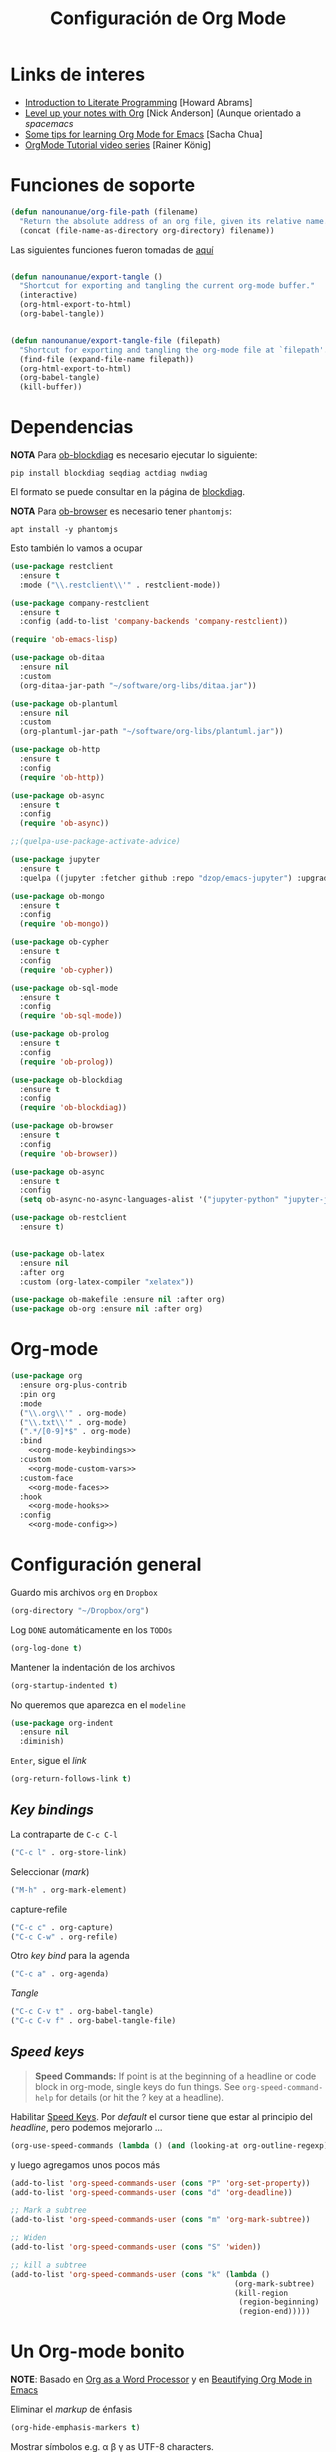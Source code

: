 #+TITLE: Configuración de Org Mode
#+AUTHOR: Adolfo De Unánue
#+EMAIL: nanounanue@gmail.com
#+STARTUP: showeverything
#+STARTUP: nohideblocks
#+STARTUP: indent
#+PROPERTY: header-args:emacs-lisp :tangle ~/.emacs.d/elisp/setup-org-mode.el
#+PROPERTY:    header-args:shell  :tangle no
#+PROPERTY:    header-args        :results silent   :eval no-export   :comments org
#+OPTIONS:     num:nil toc:nil todo:nil tasks:nil tags:nil
#+OPTIONS:     skip:nil author:nil email:nil creator:nil timestamp:nil
#+INFOJS_OPT:  view:nil toc:nil ltoc:t mouse:underline buttons:0 path:http://orgmode.org/org-info.js
#+TAGS: emacs

* Links de interes
- [[http://www.howardism.org/Technical/Emacs/literate-programming-tutorial.html][Introduction to Literate Programming]] [Howard Abrams]
- [[https://github.com/nickanderson/Level-up-your-notes-with-Org][Level up your notes with Org]] [Nick Anderson] (Aunque orientado a /spacemacs/
- [[http://sachachua.com/blog/2014/01/tips-learning-org-mode-emacs/][Some tips for learning Org Mode for Emacs]] [Sacha Chua]
- [[https://www.youtube.com/playlist?list=PLVtKhBrRV%255FZkPnBtt%255FTD1Cs9PJlU0IIdE][OrgMode Tutorial video series]] [Rainer König]


* Funciones de soporte

#+BEGIN_SRC emacs-lisp
  (defun nanounanue/org-file-path (filename)
    "Return the absolute address of an org file, given its relative name."
    (concat (file-name-as-directory org-directory) filename))

#+END_SRC

Las siguientes funciones fueron tomadas de [[https://emacs.stackexchange.com/a/29472/10848][aquí]]

#+BEGIN_SRC emacs-lisp

(defun nanounanue/export-tangle ()
  "Shortcut for exporting and tangling the current org-mode buffer."
  (interactive)
  (org-html-export-to-html)
  (org-babel-tangle))


(defun nanounanue/export-tangle-file (filepath)
  "Shortcut for exporting and tangling the org-mode file at `filepath'."
  (find-file (expand-file-name filepath))
  (org-html-export-to-html)
  (org-babel-tangle)
  (kill-buffer))
#+END_SRC

* Dependencias

*NOTA* Para [[https://github.com/corpix/ob-blockdiag.el][ob-blockdiag]] es necesario ejecutar lo siguiente:

#+BEGIN_SRC shell
pip install blockdiag seqdiag actdiag nwdiag
#+END_SRC

El formato se puede consultar en la página de [[http://blockdiag.com/en/][blockdiag]].

*NOTA* Para [[https://github.com/krisajenkins/ob-browser][ob-browser]]  es necesario tener =phantomjs=:

#+BEGIN_SRC shell :dir /sudo::
apt install -y phantomjs
#+END_SRC

Esto también lo vamos a ocupar

#+BEGIN_SRC emacs-lisp
  (use-package restclient
    :ensure t
    :mode ("\\.restclient\\'" . restclient-mode))

  (use-package company-restclient
    :ensure t
    :config (add-to-list 'company-backends 'company-restclient))
#+END_SRC

#+BEGIN_SRC emacs-lisp
(require 'ob-emacs-lisp)

(use-package ob-ditaa
  :ensure nil
  :custom
  (org-ditaa-jar-path "~/software/org-libs/ditaa.jar"))

(use-package ob-plantuml
  :ensure nil
  :custom
  (org-plantuml-jar-path "~/software/org-libs/plantuml.jar"))

(use-package ob-http
  :ensure t
  :config
  (require 'ob-http))

(use-package ob-async
  :ensure t
  :config
  (require 'ob-async))

;;(quelpa-use-package-activate-advice)

(use-package jupyter
  :ensure t
  :quelpa ((jupyter :fetcher github :repo "dzop/emacs-jupyter") :upgrade t))

(use-package ob-mongo
  :ensure t
  :config
  (require 'ob-mongo))

(use-package ob-cypher
  :ensure t
  :config
  (require 'ob-cypher))

(use-package ob-sql-mode
  :ensure t
  :config
  (require 'ob-sql-mode))

(use-package ob-prolog
  :ensure t
  :config
  (require 'ob-prolog))

(use-package ob-blockdiag
  :ensure t
  :config
  (require 'ob-blockdiag))

(use-package ob-browser
  :ensure t
  :config
  (require 'ob-browser))

(use-package ob-async
  :ensure t
  :config
  (setq ob-async-no-async-languages-alist '("jupyter-python" "jupyter-julia")))

(use-package ob-restclient
  :ensure t)


(use-package ob-latex
  :ensure nil
  :after org
  :custom (org-latex-compiler "xelatex"))

(use-package ob-makefile :ensure nil :after org)
(use-package ob-org :ensure nil :after org)
#+END_SRC



* Org-mode

#+BEGIN_SRC emacs-lisp :noweb yes
  (use-package org
    :ensure org-plus-contrib
    :pin org
    :mode
    ("\\.org\\'" . org-mode)
    ("\\.txt\\'" . org-mode)
    (".*/[0-9]*$" . org-mode)
    :bind
      <<org-mode-keybindings>>
    :custom
      <<org-mode-custom-vars>>
    :custom-face
      <<org-mode-faces>>
    :hook
      <<org-mode-hooks>>
    :config
      <<org-mode-config>>)
#+END_SRC

* Configuración general

Guardo mis archivos =org= en =Dropbox=

#+BEGIN_SRC emacs-lisp :tangle no :noweb-ref org-mode-custom-vars
(org-directory "~/Dropbox/org")
#+END_SRC

Log =DONE= automáticamente en los =TODOs=

#+BEGIN_SRC emacs-lisp :tangle no :noweb-ref org-mode-custom-vars
  (org-log-done t)
#+END_SRC

Mantener la indentación de los archivos

#+BEGIN_SRC emacs-lisp :tangle no :noweb-ref org-mode-custom-vars
  (org-startup-indented t)
#+END_SRC

No queremos que aparezca en el =modeline=

#+BEGIN_SRC emacs-lisp
  (use-package org-indent
    :ensure nil
    :diminish)
#+END_SRC

 =Enter=, sigue el /link/

#+BEGIN_SRC emacs-lisp :tangle no :noweb-ref org-mode-custom-vars
(org-return-follows-link t)
#+END_SRC

** /Key bindings/

La contraparte de =C-c C-l=

#+BEGIN_SRC emacs-lisp :tangle no :noweb-ref org-mode-keybindings
  ("C-c l" . org-store-link)
#+END_SRC

Seleccionar (/mark/)

#+BEGIN_SRC emacs-lisp :tangle no :noweb-ref org-mode-keybindings
  ("M-h" . org-mark-element)
#+END_SRC

capture-refile

#+BEGIN_SRC emacs-lisp :tangle no :noweb-ref org-mode-keybindings
  ("C-c c" . org-capture)
  ("C-c C-w" . org-refile)
#+END_SRC

Otro /key bind/ para la agenda

#+BEGIN_SRC emacs-lisp :tangle no :noweb-ref org-mode-keybindings
  ("C-c a" . org-agenda)
#+END_SRC

/Tangle/
#+BEGIN_SRC emacs-lisp :tangle no :noweb-ref org-mode-keybindings
("C-c C-v t" . org-babel-tangle)
("C-c C-v f" . org-babel-tangle-file)
#+END_SRC



** /Speed keys/


#+BEGIN_QUOTE
  *Speed Commands:* If point is at the beginning of a headline or
  code block in org-mode, single keys do fun things. See
  =org-speed-command-help= for details (or hit the ? key at a
  headline).
#+END_QUOTE

 Habilitar  [[https://orgmode.org/manual/Speed-keys.html][Speed Keys]]. Por /default/ el cursor tiene que estar al
 principio del /headline/, pero podemos mejorarlo ...

#+BEGIN_SRC emacs-lisp :tangle no :noweb-ref org-mode-custom-vars
  (org-use-speed-commands (lambda () (and (looking-at org-outline-regexp) (looking-back "^\**"))))
#+END_SRC

y luego agregamos unos pocos más

#+BEGIN_SRC emacs-lisp :tangle no :noweb-ref org-mode-config
  (add-to-list 'org-speed-commands-user (cons "P" 'org-set-property))
  (add-to-list 'org-speed-commands-user (cons "d" 'org-deadline))

  ;; Mark a subtree
  (add-to-list 'org-speed-commands-user (cons "m" 'org-mark-subtree))

  ;; Widen
  (add-to-list 'org-speed-commands-user (cons "S" 'widen))

  ;; kill a subtree
  (add-to-list 'org-speed-commands-user (cons "k" (lambda ()
                                                    (org-mark-subtree)
                                                    (kill-region
                                                     (region-beginning)
                                                     (region-end)))))
#+END_SRC


* Un Org-mode bonito

*NOTE*: Basado en [[http://www.howardism.org/Technical/Emacs/orgmode-wordprocessor.html][Org as a Word Processor]] y en [[https://zzamboni.org/post/beautifying-org-mode-in-emacs/][Beautifying Org Mode in Emacs]]

Eliminar el /markup/ de énfasis

#+BEGIN_SRC emacs-lisp :tangle no :noweb-ref org-mode-custom-vars
(org-hide-emphasis-markers t)
#+END_SRC

Mostrar símbolos e.g. α β γ as UTF-8 characters.

#+BEGIN_SRC emacs-lisp :tangle no :noweb-ref org-mode-custom-vars
(org-pretty-entities t)
#+END_SRC

Podemos tener un símbolo de elemento en lista más bonito (en lugar de =-=)

#+BEGIN_SRC emacs-lisp :tangle no :noweb-ref org-mode-config
(font-lock-add-keywords 'org-mode
                        '(("^ *\\([-]\\) "
                           (0 (prog1 () (compose-region (match-beginning 1) (match-end 1) "•"))))))
#+END_SRC


#+BEGIN_SRC emacs-lisp :tangle no :noweb-ref org-mode-hooks
(org-mode . org-display-inline-images)
(org-mode . org-babel-result-hide-all)
;; (org-mode . turn-on-auto-fill)
(org-mode . flyspell-mode)
#+END_SRC

Podemos controlar el tamaño de las imágenes para que no ocupen la
tamaño de la pantalla. El tamaño máximo es de 800px.

#+BEGIN_SRC emacs-lisp :tangle no :noweb-ref org-mode-custom-vars
(org-image-actual-width 800)
#+END_SRC


Hace más grandes las imágenes de ecuaciones de LaTeX cuando tienes
activado en tu org-mode /buffer/ lo siguiente
(Solución tomada desde: https://tex.stackexchange.com/a/78587/24453)
#+BEGIN_SRC org :tangle no
#+OPTIONS: LaTeX:t
#+OPTIONS: tex:imagemagick
#+END_SRC

#+BEGIN_SRC emacs-lisp :tangle no :noweb-ref org-mode-config
(plist-put org-format-latex-options :scale 1.5)
#+END_SRC


Los /bullets/ hacen más presentable =org-mode=

#+BEGIN_SRC emacs-lisp
  (use-package org-bullets
       :ensure t
       :after org
       :hook
       (org-mode . (lambda () (org-bullets-mode 1))))
#+END_SRC

Las siguientes fuentes (¿o es tipografías?) se usarán en secuencia:

#+BEGIN_SRC emacs-lisp :tangle no :noweb-ref org-mode-config
  ;; (let* ((variable-tuple
  ;;         (cond ((x-list-fonts   "Source Sans Pro") '(:font   "Source Sans Pro"))
  ;;               ((x-list-fonts   "Lucida Grande")   '(:font   "Lucida Grande"))
  ;;               ((x-list-fonts   "Verdana")         '(:font   "Verdana"))
  ;;               ((x-family-fonts "Sans Serif")      '(:family "Sans Serif"))
  ;;               (nil (warn "Cannot find a Sans Serif Font.  Install Source Sans Pro."))))
  ;;        (base-font-color (face-foreground 'default nil 'default))
  ;;        (headline       `(:inherit default :weight bold :foreground ,base-font-color)))

  ;;   (custom-theme-set-faces
  ;;    'user
  ;;    `(org-level-8        ((t (,@headline ,@variable-tuple))))
  ;;    `(org-level-7        ((t (,@headline ,@variable-tuple))))
  ;;    `(org-level-6        ((t (,@headline ,@variable-tuple))))
  ;;    `(org-level-5        ((t (,@headline ,@variable-tuple))))
  ;;    `(org-level-4        ((t (,@headline ,@variable-tuple :height 1.1))))
  ;;    `(org-level-3        ((t (,@headline ,@variable-tuple :height 1.25))))
  ;;    `(org-level-2        ((t (,@headline ,@variable-tuple :height 1.5))))
  ;;    `(org-level-1        ((t (,@headline ,@variable-tuple :height 1.75))))
  ;;    `(org-document-title ((t (,@headline ,@variable-tuple :height 2.0 :underline nil))))))
#+END_SRC

Emacs soporta mostrar fuentes proporcionales con
=variable-pitch-mode=. Y también hay que configurar las fuentes
/monofont/, con =fixed-pitch=

#+BEGIN_SRC emacs-lisp :tangle no :noweb-ref org-mode-faces
;(variable-pitch ((t (:family "Source Sans Pro" ))))
;(fixed-pitch ((t ( :family "Inconsolata" ))))
;(org-indent ((t (:inherit (org-hide fixed-pitch)))))
#+END_SRC


Con fuentes variables, cortar la línea basada en el número de
caracteres se ve /raro/ ...
  #+BEGIN_SRC emacs-lisp :tangle no :noweb-ref org-mode-hooks
;    (org-mode . visual-line-mode)
;    (org-mode . variable-pitch-mode)
  #+END_SRC

Estos paquetes se agregan al =modeline=, hay que minimizarlos:

  #+BEGIN_SRC emacs-lisp :tangle no :noweb-ref org-mode-config
    (eval-after-load 'face-remap '(diminish 'buffer-face-mode))
    (eval-after-load 'simple '(diminish 'visual-line-mode))
  #+END_SRC


Usando =variable-pitch=, el /default right-alignment/ para los /headlines/
ya no funcionan, el siguiente código los hace consistentes.

  #+BEGIN_SRC emacs-lisp :tangle no :noweb-ref org-mode-custom-vars
    (org-tags-column 0)
  #+END_SRC


* /TODO Keywords/

#+BEGIN_SRC emacs-lisp :tangle no :noweb-ref org-mode-config
  (setq org-todo-keywords '(
                            (sequence
                             "TODO(t)"
                             "WORKING(w)"
                             "BLOCKED(b)"
                             "REVIEW(r)"
                             "|"
                             "DONE(d)")
                            (sequence "|" "CANCELLED(c@/!)"
                                        "SOMEDAY(f)"
                                        )))
  (setq org-todo-keyword-faces
        '(("TODO" . "tomato")
          ("WORKING" . "gold2")
          ("REVIEW" . "goldenrod")
          ("BLOCKED" . "magenta")
          ("CANCELLED" . "dark red")
          ("DONE" . "green")
          ("SOMEDAY" . "sienna")))
#+END_SRC

#+BEGIN_SRC emacs-lisp :tangle no :noweb-ref org-mode-config
  (font-lock-add-keywords            ; A bit silly but my headers are now
   'org-mode `(("^\\*+ \\(TODO\\) "  ; shorter, and that is nice canceled
                (1 (progn (compose-region (match-beginning 1) (match-end 1) "⚑")
                          nil)))
               ("^\\*+ \\(WORKING\\) "
                      (1 (progn (compose-region (match-beginning 1) (match-end 1) "⚐")
                                nil)))
               ("^\\*+ \\(CANCELLED\\) "
                (1 (progn (compose-region (match-beginning 1) (match-end 1) "✘")
                          nil)))
               ("^\\*+ \\(DONE\\) "
                (1 (progn (compose-region (match-beginning 1) (match-end 1) "✔")
                          nil)))))

#+END_SRC

* Capture-refile-archive

Si estoy trabajando en algo y quiero anotar algo que se me acaba de
ocurrir o que recordé (me pasa muy seguido), sin que afecte el archivo
en el que estoy trabajando (/capture/)

#+BEGIN_SRC emacs-lisp :tangle no :noweb-ref org-mode-config
  ;; Capture
  (setq org-capture-templates
        (quote (("t" "todo" entry (file "~/Dropbox/org/refile.org")
                 "* TODO %?\n%U\n%a\n" :clock-in t :clock-resume t)
                ("r" "research" entry (file "~/Dropbox/org/research.org")
                 "* %? :IDEA:\n%U\n%a\n" :clock-in t :clock-resume t)
                ("j" "journal" entry (file+datetree "~/Dropbox/org/diary.org")
                 "* %?\n%U\n" :clock-in t :clock-resume t)
                ("x" "org-protocol" entry (file "~/Dropbox/org/refile.org")
                 "* TODO Review %c \n Added:%T\n")
                )))
  ;; Refile
  (setq org-default-notes-file (nanounanue/org-file-path "personal/@SUMMARY.org"))
  (setq org-default-tasks-file (nanounanue/org-file-path "personal/tasks.org"))

  ;; Targets include this file and any file contributing to the agenda - up to 9 levels deep
  (setq org-refile-targets (quote ((nil :maxlevel . 9)
                                   (org-agenda-files :maxlevel . 9))))
  ;; Use full outline paths for refile targets
  (setq org-refile-use-outline-path t)

  ;; Allow refile to create parent tasks with confirmatio
  (setq org-refile-allow-creating-parent-nodes (quote confirm))
#+END_SRC

Luego de seleccionar el /template/ adecuado, tecleas la nota, =C-c C-c=
para guardar.

Por último, recuerda hacer =C-c C-w= para /refile/ la nota al lugar correspondiente.


* Org agenda

#+BEGIN_SRC emacs-lisp :tangle no :noweb-ref org-mode-config
  (setq org-agenda-files (list (nanounanue/org-file-path "research.org")
                               (nanounanue/org-file-path "dsapp.org")
                               (nanounanue/org-file-path "proyectos.org")
                               (nanounanue/org-file-path "diary.org")
                               (nanounanue/org-file-path "refile.org")
                               (nanounanue/org-file-path "personal")
                               (nanounanue/org-file-path "research")
                               (nanounanue/org-file-path "projects")
                               ))

  ;; No queremos ver aquello que ya acabó en la agenda
  ;; http://orgmode.org/manual/Global-TODO-list.html#Global-TODO-list
  (setq org-agenda-skip-scheduled-if-done t)
  (setq org-agenda-skip-deadline-if-done t)
  (setq org-agenda-skip-timestamp-if-done t)
  (setq org-agenda-todo-ignore-scheduled t)
  (setq org-agenda-todo-ignore-deadlines t)
  (setq org-agenda-todo-ignore-timestamp t)
  (setq org-agenda-todo-ignore-with-date t)
  (setq org-agenda-start-on-weekday nil) ;; start on current day
#+END_SRC


* Org clock


#+BEGIN_SRC emacs-lisp :tangle no :noweb-ref org-mode-config
  ;; Org-clock
  ;; Resume clocking task when emacs is restarted
  (org-clock-persistence-insinuate)
  ;;
  ;; Show lot of clocking history so it's easy to pick items off the C-F11 list
  (setq org-clock-history-length 23)
  ;; Resume clocking task on clock-in if the clock is open
  (setq org-clock-in-resume t)
  ;; Separate drawers for clocking and logs
  (setq org-drawers (quote ("PROPERTIES" "LOGBOOK")))
  ;; Save clock data and state changes and notes in the LOGBOOK drawer
  (setq org-clock-into-drawer t)
  ;; Sometimes I change tasks I'm clocking quickly - this removes clocked tasks with 0:00 duration
  (setq org-clock-out-remove-zero-time-clocks t)
  ;; Clock out when moving task to a done state
  (setq org-clock-out-when-done t)
  ;; Save the running clock and all clock history when exiting Emacs, load it on startup
  (setq org-clock-persist t)
  ;; Do not prompt to resume an active clock
  (setq org-clock-persist-query-resume nil)
  ;; Enable auto clock resolution for finding open clocks
  (setq org-clock-auto-clock-resolution (quote when-no-clock-is-running))
  ;; Include current clocking task in clock reports
  (setq org-clock-report-include-clocking-task t)
#+END_SRC


* Exportar

** Imágenes

Puedes controlar la /exportación/ de la imagen
como sigue:

#+BEGIN_SRC org :tangle no
 #+CAPTION: Algúna descripción
 #+ATTR_HTML: :align center :width 100px
 #+ATTR_LATEX: :align center :width 100px
 #+ATTR_ORG :align center :width 100px
#+END_SRC

** HTML

#+BEGIN_SRC emacs-lisp
(use-package ox-html
  :ensure nil
  :init
  (setq org-html-postamble nil)
  (setq org-export-with-section-numbers nil)
  (setq org-export-with-toc nil)
  (setq org-html-head-extra "
          <link href='http://fonts.googleapis.com/css?family=Source+Sans+Pro:400,700,400italic,700italic&subset=latin,latin-ext' rel='stylesheet' type='text/css'>
          <link href='http://fonts.googleapis.com/css?family=Source+Code+Pro:400,700' rel='stylesheet' type='text/css'>
          <style type='text/css'>
             body {
                font-family: 'Source Sans Pro', sans-serif;
             }
             pre, code {
                font-family: 'Source Code Pro', monospace;
             }
          </style>"))
#+END_SRC


** LaTeX

#+BEGIN_SRC emacs-lisp
  (use-package ox-latex
    :ensure nil
    :demand
    :after org
    :custom
    (org-latex-compiler "xelatex")
    (org-latex-pdf-process '("%latex -shell-escape -interaction nonstopmode -output-directory %o %f" "%latex -interaction nonstopmode -output-directory %o %f" "%latex -interaction nonstopmode -output-directory %o %f"))
    :config
    (setq org-export-latex-listings 'minted)
    ;(add-to-list 'org-latex-minted-langs '(jupyter "python"))
    (setq org-export-latex-minted-options
          '(("frame" "lines")
            ("fontsize" "\\scriptsize")
            ("linenos" "")
            ))
    (setq org-latex-title-command "")

    (setq org-latex-prefer-user-labels t)

    (setq org-latex-default-packages-alist
          '(("AUTO" "inputenc" t)
            ("" "lmodern" nil)
            ("T1" "fontenc" t)
            ("" "fixltx2e" nil)
            ("" "graphicx" t)
            ("" "longtable" nil)
            ("" "float" nil)
            ("" "wrapfig" nil)
            ("" "rotating" nil)
            ("normalem" "ulem" t)
            ("" "amsmath" t)
            ("" "textcomp" t)
            ("" "marvosym" t)
            ("" "color" t)
            ("" "wasysym" t)
            ("" "amssymb" t)
            ("" "amsmath" t)
            ("version=3" "mhchem" t)
            ("numbers,super,sort&compress" "natbib" nil)
            ("" "natmove" nil)
            ("" "url" nil)
            ("" "minted" nil)
            ("" "listings" nil)
            ("" "underscore" nil)
            ("linktocpage,pdfstartview=FitH,colorlinks,
  linkcolor=blue,anchorcolor=blue,
  citecolor=blue,filecolor=blue,menucolor=blue,urlcolor=blue"
             "hyperref" nil)
            ("" "attachfile" nil)))
    ;; Borra los archivos intermedios al exportar
    (setq org-latex-logfiles-extensions
          '("lof" "lot" "tex=" "aux" "idx" "log" "out" "toc" "nav" "snm" "vrb"
            "dvi" "fdb_latexmk" "blg" "brf" "fls" "entoc" "ps" "spl" "bbl"))
    ;; Bloques bonitos
    (setq org-latex-listings 'listings)

    ;; Templates
    (add-to-list 'org-latex-classes
                 '("IEEEtran" "\\documentclass[11pt]{IEEEtran}"
                   ("\\section{%s}" . "\\section*{%s}")
                   ("\\subsection{%s}" . "\\subsection*{%s}")
                   ("\\subsubsection{%s}" . "\\subsubsection*{%s}")
                   ("\\paragraph{%s}" . "\\paragraph*{%s}")
                   ("\\subparagraph{%s}" . "\\subparagraph*{%s}"))
                 t)

    (add-to-list 'org-latex-classes
                 '(("tufte-book"
                    "\\documentclass[a4paper, sfsidenotes, justified, notitlepage]{tufte-book}
            \\input{/full/path/to/.templates/tufte-book.tex}"
                    ("\\part{%s}" . "\\part*{%s}")
                    ("\\chapter{%s}" . "\\chapter*{%s}")
                    ("\\section{%s}" . "\\section*{%s}")
                    ("\\subsection{%s}" . "\\subsection*{%s}"))))

    ;; https://github.com/fniessen/refcard-org-beamer
    (add-to-list 'org-latex-classes
                 `("beamer"
                   ,(concat "\\documentclass[presentation]{beamer}\n"
                            "[DEFAULT-PACKAGES]"
                            "[PACKAGES]"
                            "[EXTRA]\n")
                   ("\\section{%s}" . "\\section*{%s}")
                   ("\\subsection{%s}" . "\\subsection*{%s}")
                   ("\\subsubsection{%s}" . "\\subsubsection*{%s}")))

    )


#+END_SRC

Para usar un /template/ agregar al archivo

#+BEGIN_SRC org :tangle no
#+LATEX_CLASS: tufte-book
#+END_SRC


** Pandoc

Para aprovechar [[https://github.com/kawabata/ox-pandoc][ox-pandoc]] es necesario tener una versión reciente de =pandoc=.

#+BEGIN_SRC shell :dir /sudo::
VERSION=$(curl --silent "https://api.github.com/repos/jgm/pandoc/releases/latest" | jq -r .tag_name) && \
wget  -q -O /tmp/pandoc.deb https://github.com/jgm/pandoc/releases/download/${VERSION}/pandoc-${VERSION}-1-amd64.deb && \
dpkg -i /tmp/pandoc.deb
#+END_SRC

#+BEGIN_SRC emacs-lisp
  (use-package ox-pandoc
    :ensure t
    :after org
    :config
    (require 'ox-pandoc))
#+END_SRC


** TWBS

#+BEGIN_SRC emacs-lisp
  (use-package ox-twbs
    :after org
    :ensure t
    :config (require 'ox-twbs))
#+END_SRC


** Github Markdown
#+BEGIN_SRC emacs-lisp
  (use-package ox-gfm
    :ensure t
    :after org
    :config (require 'ox-gfm))
#+END_SRC


** Tufte

#+BEGIN_SRC emacs-lisp
  (use-package ox-tufte
    :ensure t
    :after org
    :config (require 'ox-tufte))
#+END_SRC


** EPUB

#+BEGIN_SRC emacs-lisp
  (use-package ox-epub
    :ensure t
    :after org
    :config (require 'ox-epub))
#+END_SRC


** RST

#+BEGIN_SRC emacs-lisp
  (use-package ox-rst
    :ensure t
    :after org
    :config (require 'ox-rst))
#+END_SRC


** AsciiDoc

#+BEGIN_SRC emacs-lisp
  (use-package ox-asciidoc
    :ensure t
    :after org
    :config (require 'ox-asciidoc))
#+END_SRC


** Clipboard

Necesita =xclip=

#+BEGIN_SRC shell  :dir /sudo::
apt install -y xclip
#+END_SRC

#+BEGIN_SRC emacs-lisp
  (use-package ox-clip
    :ensure t
    :after ox)
#+END_SRC


* Presentaciones

** Reveal

[[https://github.com/yjwen/org-reveal][ox-reveal]] para crear slides en *HTML*

#+BEGIN_SRC shell :dir /tmp
wget -O reveal.tar.gz https://github.com/hakimel/reveal.js/archive/3.7.0.tar.gz && \
tar zxf /tmp/reveal.tar.gz -C ~/software/js/revealjs --strip-component 1
#+END_SRC


#+BEGIN_SRC emacs-lisp
(use-package ox-reveal
  :ensure t
  :after org
  :custom
  (org-reveal-mathjax t)
  (org-reveal-root "http://cdn.jsdelivr.net/reveal.js/3.0.0/")
                                        ;(org-reveal-root (concat "file://" (getenv "HOME") "/software/js/revealjs"))
  (org-reveal-postamble "Adolfo De Unánue"))
#+END_SRC

** Tree Slide

   A quick way to display an org-mode file is using [[https://github.com/takaxp/org-tree-slide][org-tree-slide]].

   * org-tree-slide-move-next-tree (C->)
   * org-tree-slide-move-previous-tree (C-<)
   * org-tree-slide-content (C-x s c)


   #+BEGIN_SRC emacs-lisp
     (use-package org-tree-slide
        :ensure t
        :init
        (setq org-tree-slide-skip-outline-level 4)
        (org-tree-slide-simple-profile))
   #+END_SRC


** =org-present=

#+BEGIN_SRC emacs-lisp
  (use-package org-present
    :defer t
    :ensure t
    :after (org)
    :init
    (progn

      (add-hook 'org-present-mode-hook
                (lambda ()
                  (global-linum-mode -1)
                  (org-present-big)
                  (org-display-inline-images)
                  (org-present-hide-cursor)
                  (org-present-read-only)))
      (add-hook 'org-present-mode-quit-hook
                (lambda ()
                  (global-linum-mode -1)
                  (org-present-small)
                  (org-remove-inline-images)
                  (org-present-show-cursor)
                  (org-present-read-write)))))
#+END_SRC

* Table of Contents

#+BEGIN_SRC emacs-lisp
(use-package toc-org
  :after org
  :hook (org-mode . toc-org-enable))
#+END_SRC

* /Literate Programming/

Larga vida al [[http://orgmode.org/worg/org-contrib/babel/intro.html][proyecto Babel]], el cual permite la ejecución de bloques
códigos y /tangle out/ bloques hacia archivos

** Configuración general

#+BEGIN_SRC emacs-lisp :tangle no :noweb-ref org-mode-custom-vars
(org-src-fontify-natively t)   ;; Pretty code blocks
(org-src-tab-acts-natively t)
(org-confirm-babel-evaluate nil)  ;; No quiero que me pregunte, si quiero ejecutar
(org-confirm-elisp-link-function nil)
(org-confirm-shell-link-function nil)
(org-src-preserve-indentation t)
#+END_SRC

Muestra automáticamente las imágenes

#+BEGIN_SRC emacs-lisp :tangle no :noweb-ref org-mode-hooks
  (org-babel-after-execute . org-redisplay-inline-images)
#+END_SRC



** Templates para bloques =org-babel=

#+BEGIN_SRC emacs-lisp :tangle no :noweb-ref org-mode-config
    (add-to-list 'org-structure-template-alist
                 '("el" "#+BEGIN_SRC emacs-lisp\n?\n#+END_SRC"))
    (add-to-list 'org-structure-template-alist
                 '("sh" "#+BEGIN_SRC sh\n?\n#+END_SRC"
                   "<src lang=\"shell\">\n?\n</src>"))

    ;(add-to-list 'org-structure-template-alist
    ;                 '("p" "#+BEGIN_SRC ipython :results output org drawer\n?\n#+END_SRC"
    ;                   "<src lang=\"ipython\">\n?\n</src>"))

    ;; add <por for python expansion with raw output
    ;(add-to-list 'org-structure-template-alist
    ;                 '("por" "#+BEGIN_SRC ipython :results output raw\n?\n#+END_SRC"
    ;                   "<src lang=\"ipython\">\n?\n</src>"))

    ;; add <pv for python expansion with value
    ;(add-to-list 'org-structure-template-alist
    ;                 '("pv" "#+BEGIN_SRC ipython :results value\n?\n#+END_SRC"
    ;               "<src lang=\"ipython\">\n?\n</src>"))
#+END_SRC


** Lenguajes habilitados
#+BEGIN_SRC emacs-lisp :tangle no :noweb-ref org-mode-config
(add-to-list 'org-src-lang-modes '("dot" . "graphviz-dot"))

(org-babel-do-load-languages 'org-babel-load-languages
                             '((shell      . t)
                               (awk        . t)
                               (sed        . t)
                               (js         . t)
                               (emacs-lisp . t)
                               (perl       . t)
                               (R          . t)
                               (scala      . t)
                               (clojure    . t)
                               (latex      . t)
                               (C          . t)
                               (fortran    . t)
                               (stan       . t)
                               (sqlite     . t)
                               (sql        . t)
                               (mongo      . t)
                               (cypher     . t)
                               ;; (redis      . t)
                               (blockdiag  . t)
                               (calc       . t)
                               (python     . t)
                               (ruby       . t)
                               (dot        . t)
                               (css        . t)
                               (plantuml   . t)
                               ;; (yaml       . t)
                               (jupyter    . t)))

;; Org-babel no muestra el stderr
;; http://kitchingroup.cheme.cmu.edu/blog/2015/01/04/Redirecting-stderr-in-org-mode-shell-blocks/
(setq org-babel-default-header-args:sh
      '((:prologue . "exec 2>&1") (:epilogue . ":")))


  #+END_SRC


** Algunos /hooks/ que ayudan al /workdlow/

Ejecutar /tangle/ automáticamente al guardar el /buffer/

#+BEGIN_SRC emacs-lisp :tangle no :noweb-ref org-mode-hooks
  ;(org-mode . (lambda () (add-hook 'after-save-hook 'org-babel-tangle
  ;                                 'run-at-end 'only-in-org-mode)))
#+END_SRC

Medimos cuánto tiempo tardó en hacer el /tangle/

#+BEGIN_SRC emacs-lisp :tangle no :noweb-ref org-mode-hooks
  (org-babel-pre-tangle  . (lambda ()
                             (setq nanounanue/pre-tangle-time (current-time))))
  (org-babel-post-tangle . (lambda ()
                             (message "org-babel-tangle took %s"
                                             (format "%.2f seconds"
                                                     (float-time (time-since nanounanue/pre-tangle-time))))))
#+END_SRC

* Imágenes

Habilitando mas tipos de imágenes a desplegar en =org-mode=

#+BEGIN_SRC emacs-lisp :tangle no :noweb-ref org-mode-config
  ;; * Enable pdf and eps images in org-mode
  ;; Suggested on the org-mode maillist by Julian Burgos
  (add-to-list 'image-file-name-extensions "pdf")
  (add-to-list 'image-file-name-extensions "eps")

  (add-to-list 'image-type-file-name-regexps '("\\.eps\\'" . imagemagick))
  (add-to-list 'image-file-name-extensions "eps")
  (add-to-list 'image-type-file-name-regexps '("\\.pdf\\'" . imagemagick))
  (add-to-list 'image-file-name-extensions "pdf")

  (setq imagemagick-types-inhibit (remove 'PDF imagemagick-types-inhibit))
#+END_SRC

* Misceláneos

** [[https://github.com/gizmomogwai/org-kanban][org-kanban]]

#+BEGIN_SRC emacs-lisp
  (use-package org-kanban
    :ensure t
    :after org)
#+END_SRC

** [[https://github.com/abo-abo/org-download][org-download]]

#+BEGIN_SRC emacs-lisp
  (use-package org-download
    :ensure t
    :after org
    :init
    (require 'org-download)
    :config
    ;; Drag-and-drop to `dired`
    (add-hook 'dired-mode-hook 'org-download-enable))
#+END_SRC

** PDF Tools
[[https://github.com/politza/pdf-tools][
Github page]]

Dependencias:

#+BEGIN_SRC shell :dir /sudo::
apt install -y libpng-dev zlib1g-dev libpoppler-glib-dev libpoppler-private-dev
#+END_SRC


#+BEGIN_SRC emacs-lisp
  (use-package  pdf-tools
    :after org
    :ensure t
    :config
    (add-to-list 'org-file-apps
         '("\\.pdf\\'" . (lambda (file link)
                   (org-pdfview-open link))))
    (add-to-list 'org-file-apps
         '("\\.pdf::\\([[:digit:]]+\\)\\'" . org-pdfview-open))

    (setq ess-pdf-viewer-pref 'emacsclient)
    (pdf-tools-install :no-query))

#+END_SRC

#+BEGIN_SRC emacs-lisp
(use-package pdf-view
  :ensure nil
  :after pdf-tools
  :bind (:map pdf-view-mode-map
              ("C-s" . isearch-forward)
              ("d" . pdf-annot-delete)
              ("h" . pdf-annot-add-highlight-markup-annotation)
              ("t" . pdf-annot-add-text-annotation))
  :custom
  (pdf-view-display-size 'fit-page)
  (pdf-view-resize-factor 1.1)
  (pdf-view-use-unicode-ligther nil))
#+END_SRC


*** Integración con =org-mode=

Para usr este paquete con  =org-mode=:

#+BEGIN_EXAMPLE
[[pdfview:~/Descargas/01688199.pdf::42][PDF Link]]
#+END_EXAMPLE

#+BEGIN_SRC emacs-lisp
  (use-package org-pdfview
    :after org
    :ensure t
    :config
    (delete '("\\.pdf\\'" . default) org-file-apps)
    (add-to-list
     'org-file-apps
     '("\\.pdf\\'" . (lambda (file link) (org-pdfview-open link))))
    )
#+END_SRC

** =interleave=

Del sitio [[https://github.com/rudolfochrist/interleave][web]]:

#+BEGIN_QUOTE
Some history, what this is all about

In the past, textbooks were sometimes published as interleaved
editions. That meant, each page was followed by a blank page and
ambitious students/scholars had the ability to take their notes
directly in their copy of the textbook. Newton and Kant were prominent
representatives of this technique [fn:blumbach].

Nowadays textbooks (or lecture material) come in PDF format. Although
almost every PDF Reader has the ability to add some notes to the PDF
itself, it is not as powerful as it could be. This is what this Emacs
minor mode tries to accomplish. It presents your PDF side by side to
an Org Mode buffer with you notes. Narrowing down to just those
passages that are relevant to this particular page in the document
viewer.

In a later step it should be possible to create truly interleaved PDFs of your notes.
#+END_QUOTE

#+BEGIN_SRC emacs-lisp
  (use-package interleave
    :defer t
    :after org
    :bind ("C-x i" . interleave-mode)
    :config
    (setq interleave-split-direction 'horizontal
          interleave-split-lines 20
          interleave-disable-narrowing t))
#+END_SRC



** =org-attach-screenshot=

#+BEGIN_SRC emacs-lisp
(use-package org-attach-screenshot
  :diminish
  :after org
  :bind
  (("C-c S" . org-attach-screenshot)))
#+END_SRC

**  =org-ref=

#+BEGIN_SRC emacs-lisp
  (use-package org-ref
    :defer t
    :after org
    :init
    (setq reftex-default-bibliography '("~/Dropbox/bibliography/references.bib"))

    ;; see org-ref for use of these variables
    (setq org-ref-bibliography-notes "~/Dropbox/bibliography/notes.org"
          org-ref-default-bibliography '("~/Dropbox/bibliography/references.bib")
          org-ref-pdf-directory "~/Dropbox/bibliography/bibtex-pdfs/"
          org-latex-prefer-user-labels t
          org-latex-pdf-process
          '("pdflatex -shell-escape -interaction nonstopmode -output-directory %o %f"
            "bibtex %b"
            "pdflatex -shell-escape -interaction nonstopmode -output-directory %o %f"
            "pdflatex -shell-escape -interaction nonstopmode -output-directory %o %f")))
#+END_SRC


** /Pasting/

Si =pandoc= está instalado, podemos copiar código HTML, ponerlo en el
/clipboard/ y convertirlo a =org-mode= antes de /yanking it/ al /buffer/


  #+BEGIN_SRC emacs-lisp
    (defun nanounanue/paste-html-to-org ()
      "Assumes the contents of the system clip/paste-board to be
    HTML, this calls out to `pandoc' to convert it for the org-mode
    format."
      (interactive)
      (let* ((clip (if (eq system-type 'darwin)
                       "pbpaste -Prefer rts"
                     "xclip -out -selection 'clipboard' -t text/html"))
             (format (if (eq mode-name "Org") "org" "markdown"))
             (pandoc (concat "pandoc -f rts -t " format))
             (cmd    (concat clip " | " pandoc))
             (text   (shell-command-to-string cmd)))
        (kill-new text)
        (yank)))
  #+END_SRC

* Proveer

  #+BEGIN_SRC emacs-lisp
    (provide 'setup-org-mode)
  #+END_SRC
